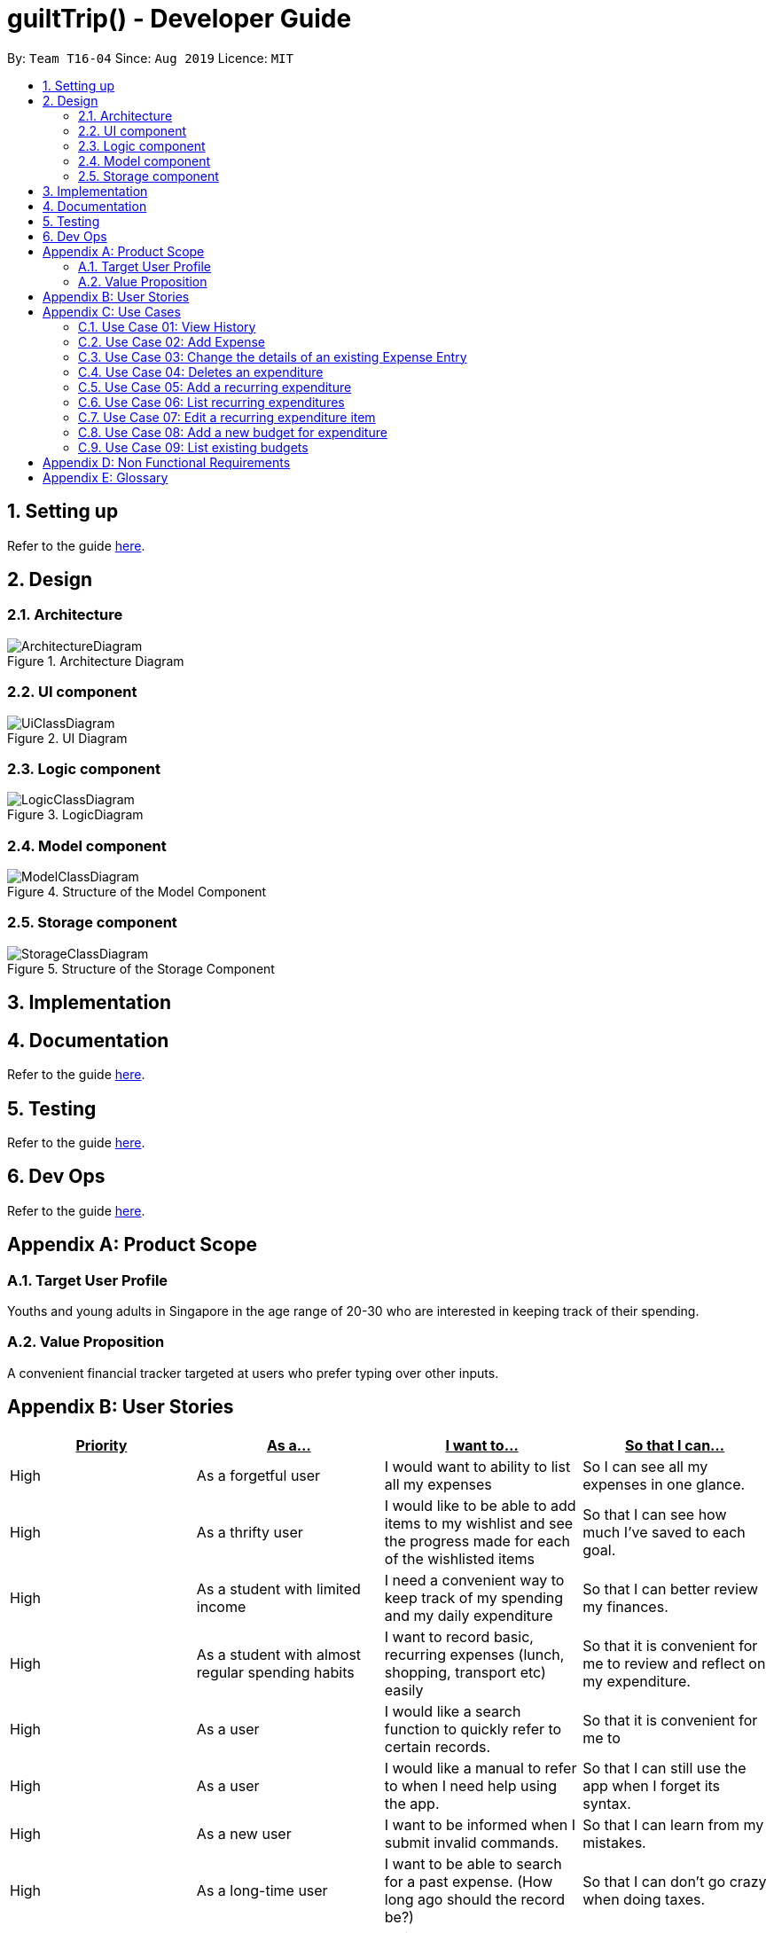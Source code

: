 = guiltTrip() - Developer Guide
:site-section: DeveloperGuide
:toc:
:toc-title:
:toc-placement: preamble
:sectnums:
:imagesDir: images
:stylesDir: stylesheets
:xrefstyle: full
:experimental:
ifdef::env-github[]
:tip-caption: :bulb:
:note-caption: :information_source:
endif::[]
:repoURL: https://github.com/AY1920S1-CS2103-T16-4/main

By: `Team T16-04`      Since: `Aug 2019`      Licence: `MIT`

== Setting up

Refer to the guide <<SettingUp#, here>>.

== Design

[[Design-Architecture]]
=== Architecture

.Architecture Diagram
image::ArchitectureDiagram.png[]

[[Design-Ui]]
=== UI component

.UI Diagram
image::UiClassDiagram.png[]

[[Design-Logic]]
=== Logic component

.LogicDiagram
image::LogicClassDiagram.png[]

[[Design-Model]]
=== Model component

.Structure of the Model Component
image::ModelClassDiagram.png[]

[[Design-Storage]]
=== Storage component

.Structure of the Storage Component
image::StorageClassDiagram.png[]

== Implementation

== Documentation

Refer to the guide <<Documentation#, here>>.

== Testing

Refer to the guide <<Testing#, here>>.

== Dev Ops

Refer to the guide <<DevOps#, here>>.

[appendix]
== Product Scope

=== Target User Profile

Youths and young adults in Singapore in the age range of 20-30 who are interested in keeping track of their spending.

=== Value Proposition

A convenient financial tracker targeted at users who prefer typing over other inputs.

[appendix]
== User Stories

|===
|+++<u>+++Priority+++</u>+++|+++<u>+++As a...+++</u>+++|+++<u>+++I want to…+++</u>+++|+++<u>+++So that I can…+++</u>+++

|High|As a forgetful user|I would want to ability to list all my expenses|So I can see all my expenses in one glance.
|High|As a thrifty user|I would like to be able to add items to my wishlist and see the progress made for each of the wishlisted items|So that I can see how much I've saved to each goal.
|High|As a student with limited income|I need a convenient way to keep track of my spending and my daily expenditure|So that I can better review my finances.
|High|As a student with almost regular spending habits|I want to record basic, recurring expenses (lunch, shopping, transport etc) easily|So that it is convenient for me to review and reflect on my expenditure.
|High|As a user|I would like a search function to quickly refer to certain records.|So that it is convenient for me to
|High|As a user|I would like a manual to refer to when I need help using the app.|So that I can still use the app when I forget its syntax.
|High|As a new user|I want to be informed when I submit invalid commands.|So that I can learn from my mistakes.
|High|As a long-time user|I want to be able to search for a past expense. (How long ago should the record be?)|So that I can don’t go crazy when doing taxes.
|High|As a careless user|I might want to undo/modify/delete the amount/category/description entered by the specific expense in particular|so that I can easily amend any mistakes I made on CL.
|High|As a detailed and careful user|I need to be able to add the details of the ideas into specific categories.|So that I can stay organised.
|Medium|As a user with limited allowance|I want to be able to set budgets for how much I want to spend in a week/month, according to different categories.|So that I do not overspend.
|Medium|As someone who may wish to restart on a clean slate|I wish to have a function to clear or my keyed in data (schedule, current expenditure etc.)|
|Medium|As a user  |I would like to see my expenses and transactions separated according to different time periods (e.g. week, month, year)|so that I can have a clearer overview of my expenditure.
|Medium|As a user|I want to be able to customise how the UI looks (color, font, font size, set background feature etc.)|so that it looks more customised towards the user.
|Medium|As an expert user|I want to be able to set the time(s) that I would receive reminders to record my spending|so that I can do so at convenient times.
|Medium|As a college student with monthly spending on entertainment sites such as Netflix and Spotify|I want to have these expenses recorded automatically|so that I do not have to record a recurring expense every month.
|Medium|As a user|I want to differentiate my spendings and wish list items based on whether they are a need or a want|so that I can better plan my finances around what I should buy.
|Medium|As a forgetful user|I want to have a tooltip to pop up to remind me what inputs I should type in|so that in the event that I forget the commands, I can still use them when the application reminds me.
|Medium|As a lazy student|I want my finances to be planned automatically rather than having to customize them myself|so I don’t need to spend much time during the first setup and lose interest. I should be able to edit it whenever I want to.
|Medium|As an expert user|I want to be able to define/customise my own categories for expenses|so that I can customize the software for myself.
|Medium|As a lazy and expert user|I want to be able to define my own shortcuts to certain functionality myself (eg. spend mala ytd lunch 10.50), and extend/customize them from time to time|so that I can complete commands with convenience and ease.
|Medium|As a student with limited income|I need a visualizer to show my urgent wishlist|so I can see how much I have saved to each goal.
|Medium|As a student with limited income|I need a visualizer|so I can see my expenses in proportion to my income at a glance.
|Medium|As a student who has difficulty planning his finances |I want to have an app help me calculate what to prioritize and how heavily I should prioritize to best meet my needs. I would like the app to have filters|so I can choose what category of spending to prioritize.
|Medium|As a user who do not have the habit of tracking my expenses|I want to receive some incentive/motivation when I track my expenses|so that I would continue tracking it in the long run.
|Medium|As a forgetful user|I need to have the ability to add notes to my wishlist detailing where I want to buy the product, link to buy the product etc|so that I can easily refer to the wishlist whenever I forget about the details.
|Medium|As a student facing problems with student debt|I need an app to help me plan my spending with respect to my loan|so that I can work on paying off my loan eventually
|Medium|As a student trying to address his/her spending habits|I need an app that reminds me if I am spending too much|so that I can work on reducing my spending and improve my habits.
|Low|As a user|I would like to be able to import details for my wishlist using external files |so that I do not need to key each item in individually.
|Low|As a student who’s easily influenced|I want the app to provide me with painful reminders|So that I will be wrecked with guilt after indulging in stuff I do not need.
|Low|As a lazy/busy student|I do not want to be required to write a description for my expense or income records every single time |so that I can save time and record quickly.
|===

[appendix]
== Use Cases

For all use cases:

* System: guiltTrip()
* Actor: User

=== Use Case 01: View History

==== MSS

. User requests to view history of expenses for the past month.
. guiltTrip() shows the history of expenses for the past month.
. User requests to edit a specific expense in the list.
. guiltTrip() edits the expense.
Use case ends.

==== Extensions

. 2a. The history is empty.
Use case ends.
. 3a. The given index is invalid.
.. 3a1. guiltTrip() shows an error message.
Use case resumes at step 2

=== Use Case 02: Add Expense

==== MSS

Use Case: user adds an expense

. User adds an expense.
. GuiltTrip creates an expense entry.
. GuiltTrip informs user that the expense have been created.

=== Use Case 03: Change the details of an existing Expense Entry

==== MSS

. Guilt Trip displays list of expenses.
. User decides to edit the description/ tag/ amount of an expense.
. GuiltTrip makes the requested modifications to expenditure entry.
. GuiltTrip informs user that changes have been made.

=== Use Case 04: Deletes an expenditure

. User keys in command deleteExpense, followed by the index of the expense in the list
. GuiltTrip deletes the specified expense from the list.
. GuiltTrip informs user that the expense has been deleted.

=== Use Case 05: Add a recurring expenditure

. User keys in command setAutoExpenditure, followed by the frequency he would want the expenditure to be, the description and amount of the expenditure.
. GuiltTrip creates an auto-expense entry.
. GuiltTrip informs user that the auto-expense have been created.

=== Use Case 06: List recurring expenditures

. The user types listAutoExpenditure.
. GuiltTrip lists all the current automatically recurring expenditures.

=== Use Case 07: Edit a recurring expenditure item

Format: editAutoExpenditure: <index> [--freq <frequency>] [--desc <description>] [--amt <expenditure>] +
Examples:

* editAutoExpenditure 1 --freq month
* editAutoExpenditure 1 --desc spotify family --amt 14.99

deleteAutoExpenditure: deletes a current automatically recurring expenditure at the given index. +
Format: deleteAutoExpenditure <index>

=== Use Case 08: Add a new budget for expenditure

. User adds a budget
. GuiltTrip creates a
addBudget: adds a new budget for expenditure with a certain tag, if applicable. Period: day/week/month +
Format: addBudget --desc <description> --amt <budget> --period <period> [--tag <tag>] +
Examples:

* addBudget --desc food budget --period day --amt 200 --tag food
* addBudget --desc entertainment budget --amt 300

=== Use Case 09: List existing budgets


listBudget: lists all the current budgets the user has. +
Format: listBudget

editBudget: edits a current budget's description, amount or tag (if applicable) at the given index. +
Format: editBudget --index <index> [--desc <description>] [--amt <budget>] [--tag <tag>]  +
Examples:

* editBudget 1 --desc fooooood budget
* editBudget 2 --desc lunch budget --amt 150
* editBudget 2 --tag fun

deleteBudget: deletes a current budget at the given index. +
Format: deleteBudget <index> +
Example:

* deleteBudget 2

[appendix]
== Non Functional Requirements

. Brownfield
** The final product should be a result of evolving/enhancing/morphing the given code base.
. Typing Preferred
** The product should be targeting users who can type fast and prefer typing over other means of input.
. Single User
** The product should be for a single user i.e. (not a multi-user product).
. Incremental
** The product needs to be developed incrementally over the project duration.
. Human Editable File & no DBMS
** The software should not have a database management system and the data should be stored locally and should be in a human editable text file.
. Object Oriented
** The software should follow the Object-oriented paradigm primarily.
. Java Version
** Should work on any https://se-education.org/addressbook-level3/DeveloperGuide.html#mainstream-os[mainstream OS] as long as it has Java 11 or above installed.
. Portable
** The software should work without requiring an installer.
. No Remote Server
** The software should not depend on your own remote server.
. External Software
** The use of third-party frameworks/libraries is allowed but only if they are free, open-source, and have permissive license terms, do not require any installation by the user of your software, do not violate other constraints.
. Quality Requirements
** The software should be able to be used by a user who has never used an expenditure tracking app before
** The software should be able to work on different computers if distributed

[appendix]
== Glossary

* Category - Income, Expense, Wishlist, Budget +
* Entry - any item in a category +
* Tag - label(s) attached to an entry

